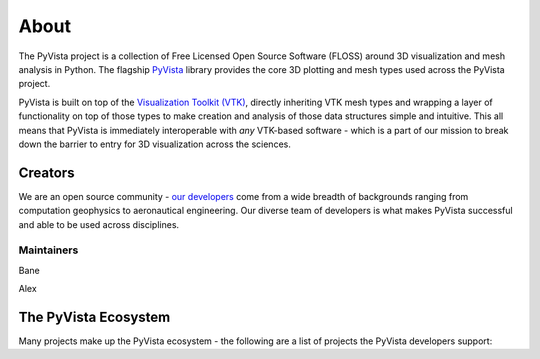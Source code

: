 .. title:: About

About
=====


The PyVista project is a collection of Free Licensed Open Source Software
(FLOSS) around 3D visualization and mesh analysis in Python.
The flagship `PyVista <https://github.com/pyvista/pyvista>`__
library provides the core 3D plotting and mesh types used across the PyVista
project.

PyVista is built on top of the `Visualization Toolkit (VTK) <http://wwww.vtk.org>`__,
directly inheriting VTK mesh types and wrapping a layer of functionality on
top of those types to make creation and analysis of those data structures
simple and intuitive. This all means that PyVista is immediately interoperable
with *any* VTK-based software - which is a part of our mission to break down
the barrier to entry for 3D visualization across the sciences.


Creators
--------

We are an open source community - `our developers <https://github.com/pyvista/pyvista/blob/master/AUTHORS.rst>`__
come from a wide breadth of backgrounds ranging from computation geophysics to
aeronautical engineering. Our diverse team of developers is what makes PyVista
successful and able to be used across disciplines.

Maintainers
~~~~~~~~~~~

Bane

Alex




The PyVista Ecosystem
---------------------

Many projects make up the PyVista ecosystem - the following are a list of
projects the PyVista developers support:


.. raw:: html


    <h2 id="projects">PyVista Ecosystem</h2>
    <p>
        SimPEG is an ecosystem with many interrelated projects and repositories.
    </p>

    <div class="columns">
        <div class="column">
            <h3>PyVista</h3>
            <p>3D plotting and mesh analysis through a streamlined interface for the Visualization Toolkit (VTK)</p>
            <ul class="icons">
                <li><i class="fab fa-github fa-lg"></i><a href="https://github.com/pyvista/pyvista">pyvista/pyvista</a></li>
                <li><i class="fas fa-book fa-lg"></i><a href="http://docs.pyvista.org">http://docs.pyvista.org</a></li>
                <li><i class="fa fa-check fa-lg" style="color:green"></i>Stable</li>
            </ul>
        </div>
        <div class="column">
            <h3>PyMeshFix</h3>
            <p>Python Wrapper for MeshFix: easily repair holes in PyVista surface meshes</p>
            <ul class="icons">
                <li><i class="fab fa-github fa-lg"></i><a href="https://github.com/pyvista/pymeshfix">pyvista/pymeshfix</a></li>
                <li><i class="fas fa-book fa-lg"></i><a href="http://pymeshfix.pyvista.org">http://pymeshfix.pyvista.org</a></li>
                <li><i class="fa fa-sync-alt fa-lg" style="color:green"></i>Ready, but changing</li>
            </ul>
        </div>
    </div>
    <div class="columns">
        <div class="column">
            <h3>TetGen</h3>
            <p>A Python interface to the C++ TetGen library to generate tetrahedral meshes of any 3D polyhedral domains</p>
            <ul class="icons">
                <li><i class="fab fa-github fa-lg"></i><a href="https://github.com/pyvista/tetgen">pyvista/tetgen</a></li>
                <li><i class="fas fa-book fa-lg"></i><a href="http://tetgen.pytvista.org/">https://tetgen.pyvista.org</a></li>
                <li><i class="fa fa-check fa-lg" style="color:green"></i>Stable</li>
            </ul>
        </div>
        <div class="column">
            <h3>PyACVD</h3>
            <p>Python implementation of surface mesh resampling algorithm ACVD</p>
            <ul class="icons">
                <li><i class="fab fa-github fa-lg"></i><a href="https://github.com/pyvista/pyacvd">pyvista/pyacvd</a></li>
                <li><i class="fas fa-book fa-lg"></i></i>No documentation yet!</li></li>
                <li><i class="fa fa-sync-alt fa-lg" style="color:orange"></i>In the works...</li>
            </ul>
        </div>
    </div>
